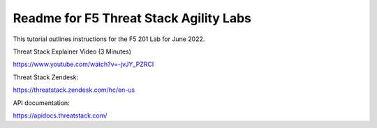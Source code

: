 Readme for F5 Threat Stack Agility Labs
==============================================

This tutorial outlines instructions for the F5 201 Lab for June 2022. 

Threat Stack Explainer Video (3 Minutes)

https://www.youtube.com/watch?v=-jvJY_PZRCI

Threat Stack Zendesk:

https://threatstack.zendesk.com/hc/en-us

API documentation:

https://apidocs.threatstack.com/

